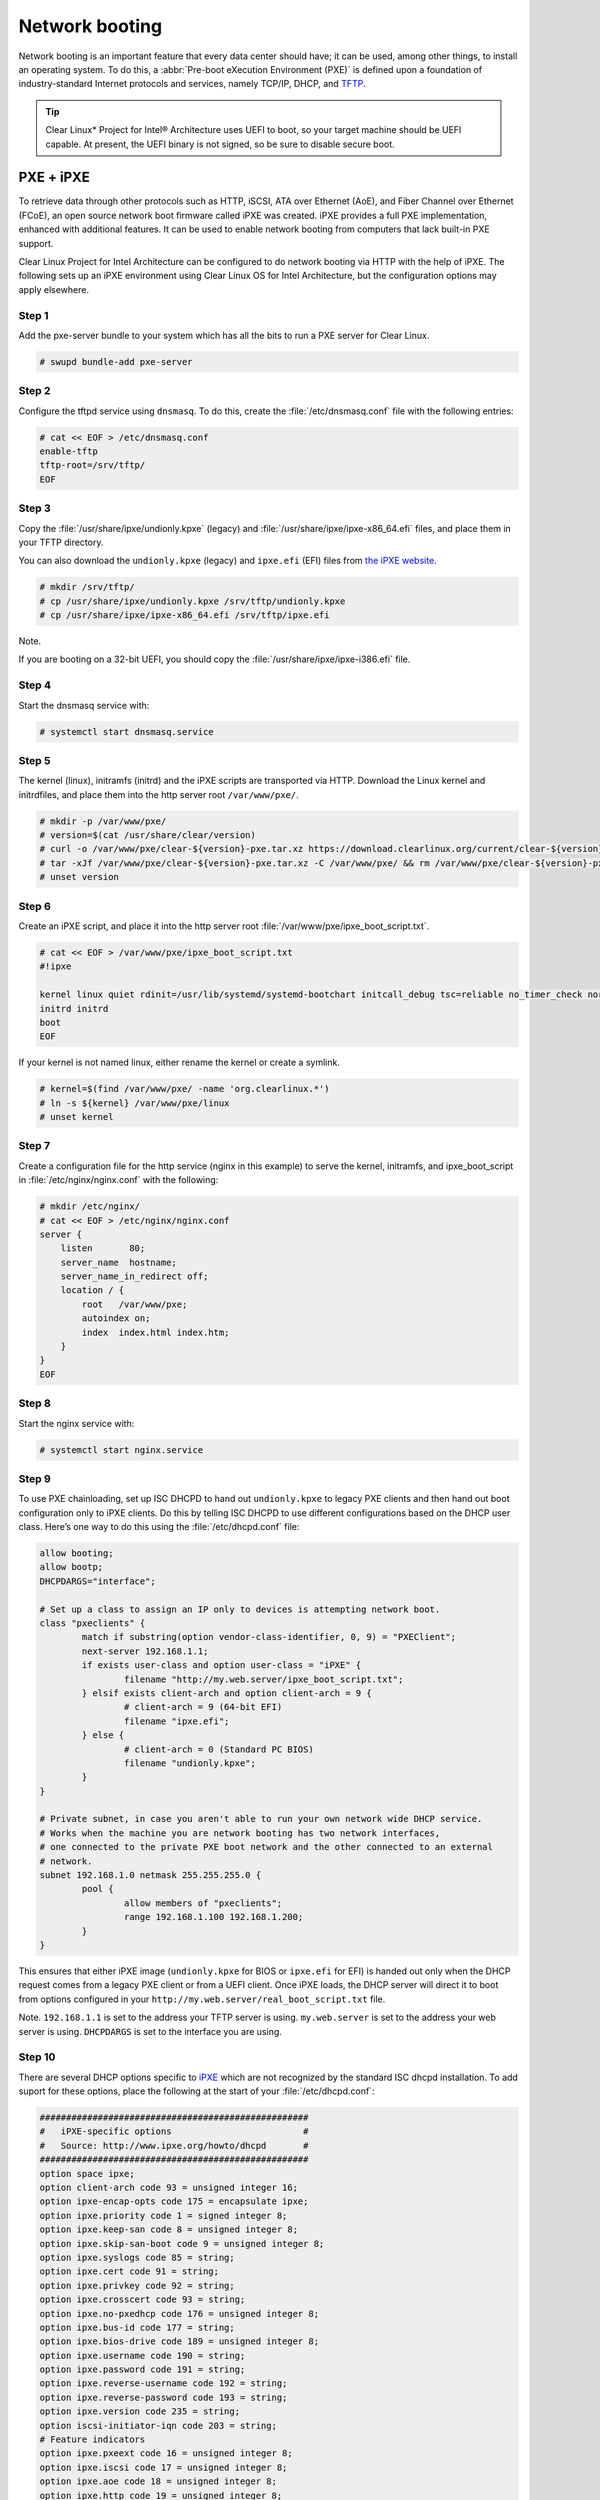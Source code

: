 .. _network_boot:

Network booting
################

Network booting is an important feature that every data center should have;
it can be used, among other things, to install an operating system. To do this,
a :abbr:`Pre-boot eXecution Environment (PXE)` is defined upon a foundation of
industry-standard Internet protocols and services, namely TCP/IP, DHCP, and
`TFTP <http://download.intel.com/design/archives/wfm/downloads/pxespec.pdf>`_.

.. tip::

  Clear Linux* Project for Intel® Architecture uses UEFI to boot, so your target
  machine should be UEFI capable. At present, the UEFI binary is not signed, so
  be sure to disable secure boot.

PXE + iPXE
===========

To retrieve data through other protocols such as HTTP, iSCSI, ATA over Ethernet
(AoE), and Fiber Channel over Ethernet (FCoE), an open source network boot
firmware called iPXE was created. iPXE provides a full PXE implementation,
enhanced with additional features. It can be used to enable network booting from
computers that lack built-in PXE support.

Clear Linux Project for Intel Architecture can be configured to do network
booting via HTTP with the help of iPXE. The following sets up an iPXE
environment using Clear Linux OS for Intel Architecture, but the configuration
options may apply elsewhere.

Step 1
-------

Add the pxe-server bundle to your system which has all the bits to run a PXE
server for Clear Linux.

.. code-block:: console

  # swupd bundle-add pxe-server

Step 2
-------

Configure the tftpd service using ``dnsmasq``. To do this, create the
:file:`/etc/dnsmasq.conf` file with the following entries:

.. code-block:: console

  # cat << EOF > /etc/dnsmasq.conf
  enable-tftp
  tftp-root=/srv/tftp/
  EOF

Step 3
-------

Copy the :file:`/usr/share/ipxe/undionly.kpxe` (legacy) and
:file:`/usr/share/ipxe/ipxe-x86_64.efi` files, and place them in your TFTP
directory.

You can also download the ``undionly.kpxe`` (legacy) and ``ipxe.efi`` (EFI)
files from `the iPXE website <http://boot.ipxe.org/>`_.

.. code-block:: console

  # mkdir /srv/tftp/
  # cp /usr/share/ipxe/undionly.kpxe /srv/tftp/undionly.kpxe
  # cp /usr/share/ipxe/ipxe-x86_64.efi /srv/tftp/ipxe.efi

Note.

If you are booting on a 32-bit UEFI, you should copy the
:file:`/usr/share/ipxe/ipxe-i386.efi` file.

Step 4
-------

Start the dnsmasq service with:

.. code-block:: console

  # systemctl start dnsmasq.service

Step 5
-------

The kernel (linux), initramfs (initrd) and the iPXE scripts are transported via
HTTP. Download the Linux kernel and initrdfiles, and place them into the http
server root ``/var/www/pxe/``.

.. code-block:: console

  # mkdir -p /var/www/pxe/
  # version=$(cat /usr/share/clear/version)
  # curl -o /var/www/pxe/clear-${version}-pxe.tar.xz https://download.clearlinux.org/current/clear-${version}-pxe.tar.xz
  # tar -xJf /var/www/pxe/clear-${version}-pxe.tar.xz -C /var/www/pxe/ && rm /var/www/pxe/clear-${version}-pxe.tar.xz
  # unset version

Step 6
-------

Create an iPXE script, and place it into the http server root
:file:`/var/www/pxe/ipxe_boot_script.txt`.

.. code-block:: console

  # cat << EOF > /var/www/pxe/ipxe_boot_script.txt
  #!ipxe
  
  kernel linux quiet rdinit=/usr/lib/systemd/systemd-bootchart initcall_debug tsc=reliable no_timer_check noreplace-smp rw initrd=initrd
  initrd initrd
  boot
  EOF

If your kernel is not named linux, either rename the kernel or create a symlink.

.. code-block:: console

  # kernel=$(find /var/www/pxe/ -name 'org.clearlinux.*')
  # ln -s ${kernel} /var/www/pxe/linux
  # unset kernel

Step 7
-------

Create a configuration file for the http service (nginx in this example) to
serve the kernel, initramfs, and ipxe_boot_script in
:file:`/etc/nginx/nginx.conf` with the following:

.. code-block:: console

  # mkdir /etc/nginx/
  # cat << EOF > /etc/nginx/nginx.conf
  server {
      listen       80;
      server_name  hostname;
      server_name_in_redirect off;
      location / {
          root   /var/www/pxe;
          autoindex on;
          index  index.html index.htm;
      }
  }
  EOF

Step 8
-------

Start the nginx service with:

.. code-block:: console

  # systemctl start nginx.service

Step 9
-------

To use PXE chainloading, set up ISC DHCPD to hand out ``undionly.kpxe`` to
legacy PXE clients and then hand out boot configuration only to iPXE clients.
Do this by telling ISC DHCPD to use different configurations based on the DHCP
user class. Here’s one way to do this using the :file:`/etc/dhcpd.conf` file:

.. code-block:: console

  allow booting;
  allow bootp;
  DHCPDARGS="interface";
  
  # Set up a class to assign an IP only to devices is attempting network boot.
  class "pxeclients" {
          match if substring(option vendor-class-identifier, 0, 9) = "PXEClient";
          next-server 192.168.1.1;
          if exists user-class and option user-class = "iPXE" {
                  filename "http://my.web.server/ipxe_boot_script.txt";
          } elsif exists client-arch and option client-arch = 9 {
                  # client-arch = 9 (64-bit EFI)
                  filename "ipxe.efi";
          } else {
                  # client-arch = 0 (Standard PC BIOS)
                  filename "undionly.kpxe";
          }
  }
  
  # Private subnet, in case you aren't able to run your own network wide DHCP service.
  # Works when the machine you are network booting has two network interfaces,
  # one connected to the private PXE boot network and the other connected to an external
  # network.
  subnet 192.168.1.0 netmask 255.255.255.0 {
          pool {
                  allow members of "pxeclients";
                  range 192.168.1.100 192.168.1.200;
          }
  }

This ensures that either iPXE image (``undionly.kpxe`` for BIOS or ``ipxe.efi``
for EFI) is handed out only when the DHCP request comes from a legacy PXE client
or from a UEFI client. Once iPXE loads, the DHCP server will direct it to boot
from options configured in your ``http://my.web.server/real_boot_script.txt``
file.

Note.
``192.168.1.1`` is set to the address your TFTP server is using.
``my.web.server`` is set to the address your web server is using.
``DHCPDARGS`` is set to the interface you are using.

Step 10
-------

There are several DHCP options specific to `iPXE <http://ipxe.org/>`_ which are
not recognized by the standard ISC dhcpd installation. To add suport for these
options, place the following at the start of your :file:`/etc/dhcpd.conf`:

.. code-block:: console

  ###################################################
  #   iPXE-specific options                         #
  #   Source: http://www.ipxe.org/howto/dhcpd       #
  ###################################################
  option space ipxe;
  option client-arch code 93 = unsigned integer 16;
  option ipxe-encap-opts code 175 = encapsulate ipxe;
  option ipxe.priority code 1 = signed integer 8;
  option ipxe.keep-san code 8 = unsigned integer 8;
  option ipxe.skip-san-boot code 9 = unsigned integer 8;
  option ipxe.syslogs code 85 = string;
  option ipxe.cert code 91 = string;
  option ipxe.privkey code 92 = string;
  option ipxe.crosscert code 93 = string;
  option ipxe.no-pxedhcp code 176 = unsigned integer 8;
  option ipxe.bus-id code 177 = string;
  option ipxe.bios-drive code 189 = unsigned integer 8;
  option ipxe.username code 190 = string;
  option ipxe.password code 191 = string;
  option ipxe.reverse-username code 192 = string;
  option ipxe.reverse-password code 193 = string;
  option ipxe.version code 235 = string;
  option iscsi-initiator-iqn code 203 = string;
  # Feature indicators
  option ipxe.pxeext code 16 = unsigned integer 8;
  option ipxe.iscsi code 17 = unsigned integer 8;
  option ipxe.aoe code 18 = unsigned integer 8;
  option ipxe.http code 19 = unsigned integer 8;
  option ipxe.https code 20 = unsigned integer 8;
  option ipxe.tftp code 21 = unsigned integer 8;
  option ipxe.ftp code 22 = unsigned integer 8;
  option ipxe.dns code 23 = unsigned integer 8;
  option ipxe.bzimage code 24 = unsigned integer 8;
  option ipxe.multiboot code 25 = unsigned integer 8;
  option ipxe.slam code 26 = unsigned integer 8;
  option ipxe.srp code 27 = unsigned integer 8;
  option ipxe.nbi code 32 = unsigned integer 8;
  option ipxe.pxe code 33 = unsigned integer 8;
  option ipxe.elf code 34 = unsigned integer 8;
  option ipxe.comboot code 35 = unsigned integer 8;
  option ipxe.efi code 36 = unsigned integer 8;
  option ipxe.fcoe code 37 = unsigned integer 8;
  option ipxe.vlan code 38 = unsigned integer 8;
  option ipxe.menu code 39 = unsigned integer 8;
  option ipxe.sdi code 40 = unsigned integer 8;
  option ipxe.nfs code 41 = unsigned integer 8;

Step 11
-------

Create an empty :file:`/var/db/dhcpd.leases` file.

.. code-block:: console

  # mkdir /var/db/
  # touch /var/db/dhcpd.leases

Step 12
-------

Start the dhcp service with:

.. code-block:: console

  # systemctl start dhcp4.service

PXE + grub
=======================

Another option for network booting Clear Linux OS for Intel Architecture is to use the GRUB bootloader
for booting in UEFI mode. The bootloader will get its files over TFTP and does
not require having another service to host the network boot artifacts. The
following sets up up a PXE using the GRUB bootloader environment and Clear Linux OS for Intel Architecture,
but the configuration options should apply elsewhere.

First add the pxe-server bundle to your system with:

.. code-block:: console

  # swupd bundle-add pxe-server


DHCP configuration
-----------------------

Add the following content to your :file:`/etc/dhcpd.conf` file:

.. code-block:: console

  allow booting;
  allow bootp;

  # Set up a class so you can give out an IP only for devices is attempting network boot.
   {
   match if substring(option vendor-class-identifier, 0, ;
          next-server 192.168.1.1;
   grubx64.
  }

  # Private subnet, in case you are able to run your own network wide DHCP service.
  # Works when the machine you are network booting has two network interfaces,
  # one connected to the private PXE boot network and the other connected to an external
  # network.
  subnet 192.168.1.0 netmask 255.255.255.0 {
          pool {
          allow members
                  range 192.168.1.100 192.168.1.200;
          }
  }


Where ``192.168.1.1`` is set to the address your TFTP server is using, and ``grubx64.efi`` is set
to the name of your grub bootloader file.

The subnet being used in this example is private; if the DHCPD service you use applies to your
entire network, modify the configuration as needed. Also, if multiple devices (including those
not using UEFI) are being supported by this DHCPD service, adding the following logic will allow
selection of the filename fetched from the client:

.. code-block:: console

  if exists client-arch and option client-arch = 9 {
          # client-arch = 9 (64-bit EFI)
          filename "grubx64.efi";
  } elsif exists client-arch and option client-arch = 6 {
          # client-arch = 6 (32-bit EFI)
          filename "grubx32.efi";
  } else {
          # client-arch = 0 (Standard PC BIOS)
          filename "pxelinux.0";
  }

Next create an empty :file:`/var/db/dhcp.leases` file and start the dhcpd service with:

.. code-block:: console

  # mkdir -p /var/db
  # touch /var/db/dhcp.leases
  # systemctl start dhcp4.service


GRUB configuration
-----------------------

Create the GRUB bootloader file (:file:`grubx64.efi`) with the following
command:

.. code-block:: console

  # grub-mkimage -O x86_64-efi -o grubx64.efi all_video boot btrfs cat
  chain configfile echo efifwsetup efinet ext2 fat font gfxmenu gfxterm
  gzio halt hfsplus iso9660 jpeg linuxefi loadenv loopback lvm mdraid09
  mdraid1x minicmd multiboot multiboot2 normal part_apple part_msdos
  part_gpt password_pbkdf2 png reboot search search_fs_uuid search_fs_file
  search_label serial sleep syslinuxcfg test tftp usbserial_pl2303
  usbserial_ftdi xfs

This file will then be placed in your current directory.

Next, a GRUB configuration file (:file:`grub.cfg`) should contain the
following content:

.. code-block:: console

  set pager=1

  export menuentry_id_option

  function load_video {
    if [ x$feature_all_video_module = xy ]; then
      insmod all_video
    else
      insmod efi_gop
      insmod efi_uga
      insmod ieee1275_fb
      insmod vbe
      insmod vga
      insmod video_bochs
      insmod video_cirrus
    fi
  }

  terminal_output console
  if [ x$feature_timeout_style = xy ] ; then
    set timeout_style=menu
    set timeout=5
  else
    set timeout=5
  fi

  menuentry 'Clear Linux Installation' --class gnu-linux --class gnu --class os {
    load_video
    set gfxpayload=keep
    insmod gzio
    insmod part_gpt
    insmod ext2
    linuxefi /linux
    initrdefi /initrd
  }

Where the Linux kernel is named "linux" and the initrd "initrd".


TFTP configuration
-----------------------

Clear Linux OS for Intel Archiecture uses ``dnsmasq`` to provide the tftpd service. It requires
the following entries exist in :file:`/etc/dnsmasq.conf`:

.. code-block:: console

  enable-tftp
  tftp-root=/srv/tftp/

The Linux kernel and initrd files can be downloaded from https://download.clearlinux.org/current/
(with a name clear-$version-pxe.tar.xz) as a compressed tar file containing two clearly-labeled
files that should be moved to the tftp root (``/srv/tftp/`` per the tftp server configuration),
as linux and initrd respectively. The bootloader :file:`grubx64.efi` and its configuration file
:file:`grub.cfg` should also be placed in the tftp root ``/srv/tftp/``.

Now start the tftp service with this command:

.. code-block:: console

  systemctl start dnsmasq.service

